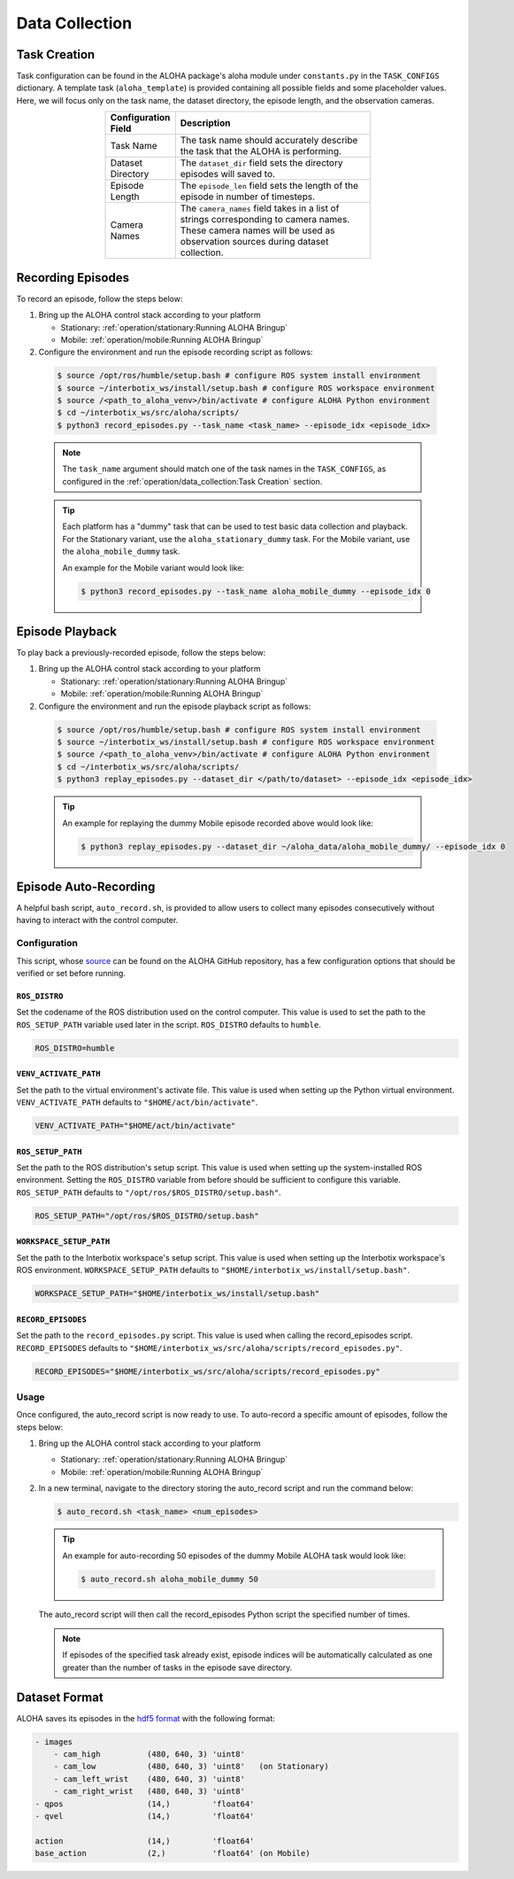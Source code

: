 ===============
Data Collection
===============

Task Creation
=============

Task configuration can be found in the ALOHA package's aloha module under ``constants.py`` in the ``TASK_CONFIGS`` dictionary.
A template task (``aloha_template``) is provided containing all possible fields and some placeholder values.
Here, we will focus only on the task name, the dataset directory, the episode length, and the observation cameras.

.. list-table::
  :align: center
  :widths: 25 75
  :header-rows: 1
  :width: 60%

  * - Configuration Field
    - Description
  * - Task Name
    - The task name should accurately describe the task that the ALOHA is performing.
  * - Dataset Directory
    - The ``dataset_dir`` field sets the directory episodes will saved to.
  * - Episode Length
    - The ``episode_len`` field sets the length of the episode in number of timesteps.
  * - Camera Names
    - The ``camera_names`` field takes in a list of strings corresponding to camera names.
      These camera names will be used as observation sources during dataset collection.

Recording Episodes
==================

To record an episode, follow the steps below:

#.  Bring up the ALOHA control stack according to your platform

    * Stationary: :ref:`operation/stationary:Running ALOHA Bringup`
    * Mobile: :ref:`operation/mobile:Running ALOHA Bringup`

#.  Configure the environment and run the episode recording script as follows:

  .. code-block:: bash

    $ source /opt/ros/humble/setup.bash # configure ROS system install environment
    $ source ~/interbotix_ws/install/setup.bash # configure ROS workspace environment
    $ source /<path_to_aloha_venv>/bin/activate # configure ALOHA Python environment
    $ cd ~/interbotix_ws/src/aloha/scripts/
    $ python3 record_episodes.py --task_name <task_name> --episode_idx <episode_idx>

  .. note::

    The ``task_name`` argument should match one of the task names in the ``TASK_CONFIGS``, as configured in the :ref:`operation/data_collection:Task Creation` section.

  .. tip::

    Each platform has a "dummy" task that can be used to test basic data collection and playback.
    For the Stationary variant, use the ``aloha_stationary_dummy`` task.
    For the Mobile variant, use the ``aloha_mobile_dummy`` task.

    An example for the Mobile variant would look like:

    .. code-block:: bash

      $ python3 record_episodes.py --task_name aloha_mobile_dummy --episode_idx 0

Episode Playback
================

To play back a previously-recorded episode, follow the steps below:

#.  Bring up the ALOHA control stack according to your platform

    * Stationary: :ref:`operation/stationary:Running ALOHA Bringup`
    * Mobile: :ref:`operation/mobile:Running ALOHA Bringup`

#.  Configure the environment and run the episode playback script as follows:

  .. code-block:: bash

    $ source /opt/ros/humble/setup.bash # configure ROS system install environment
    $ source ~/interbotix_ws/install/setup.bash # configure ROS workspace environment
    $ source /<path_to_aloha_venv>/bin/activate # configure ALOHA Python environment
    $ cd ~/interbotix_ws/src/aloha/scripts/
    $ python3 replay_episodes.py --dataset_dir </path/to/dataset> --episode_idx <episode_idx>

  .. tip::

    An example for replaying the dummy Mobile episode recorded above would look like:

    .. code-block:: bash

      $ python3 replay_episodes.py --dataset_dir ~/aloha_data/aloha_mobile_dummy/ --episode_idx 0

Episode Auto-Recording
======================

A helpful bash script, ``auto_record.sh``, is provided to allow users to collect many episodes consecutively without having to interact with the control computer.

Configuration
-------------

This script, whose `source`_ can be found on the ALOHA GitHub repository, has a few configuration options that should be verified or set before running.

.. _`source`: https://github.com/Interbotix/aloha/blob/main/scripts/auto_record.sh

``ROS_DISTRO``
^^^^^^^^^^^^^^

Set the codename of the ROS distribution used on the control computer.
This value is used to set the path to the ``ROS_SETUP_PATH`` variable used later in the script.
``ROS_DISTRO`` defaults to ``humble``.

.. code-block:: bash

  ROS_DISTRO=humble

``VENV_ACTIVATE_PATH``
^^^^^^^^^^^^^^^^^^^^^^

Set the path to the virtual environment's activate file.
This value is used when setting up the Python virtual environment.
``VENV_ACTIVATE_PATH`` defaults to ``"$HOME/act/bin/activate"``.

.. code-block:: bash

  VENV_ACTIVATE_PATH="$HOME/act/bin/activate"

``ROS_SETUP_PATH``
^^^^^^^^^^^^^^^^^^

Set the path to the ROS distribution's setup script.
This value is used when setting up the system-installed ROS environment.
Setting the ``ROS_DISTRO`` variable from before should be sufficient to configure this variable.
``ROS_SETUP_PATH`` defaults to ``"/opt/ros/$ROS_DISTRO/setup.bash"``.

.. code-block:: bash

  ROS_SETUP_PATH="/opt/ros/$ROS_DISTRO/setup.bash"

``WORKSPACE_SETUP_PATH``
^^^^^^^^^^^^^^^^^^^^^^^^

Set the path to the Interbotix workspace's setup script.
This value is used when setting up the Interbotix workspace's ROS environment.
``WORKSPACE_SETUP_PATH`` defaults to ``"$HOME/interbotix_ws/install/setup.bash"``.

.. code-block:: bash

  WORKSPACE_SETUP_PATH="$HOME/interbotix_ws/install/setup.bash"

``RECORD_EPISODES``
^^^^^^^^^^^^^^^^^^^

Set the path to the ``record_episodes.py`` script.
This value is used when calling the record_episodes script.
``RECORD_EPISODES`` defaults to ``"$HOME/interbotix_ws/src/aloha/scripts/record_episodes.py"``.

.. code-block:: bash

  RECORD_EPISODES="$HOME/interbotix_ws/src/aloha/scripts/record_episodes.py"

Usage
-----

Once configured, the auto_record script is now ready to use. To auto-record a specific amount of episodes, follow the steps below:

#.  Bring up the ALOHA control stack according to your platform

    * Stationary: :ref:`operation/stationary:Running ALOHA Bringup`
    * Mobile: :ref:`operation/mobile:Running ALOHA Bringup`

#.  In a new terminal, navigate to the directory storing the auto_record script and run the command below:

    .. code-block::

      $ auto_record.sh <task_name> <num_episodes>

    .. tip::

      An example for auto-recording 50 episodes of the dummy Mobile ALOHA task would look like:

      .. code-block:: bash

        $ auto_record.sh aloha_mobile_dummy 50

    The auto_record script will then call the record_episodes Python script the specified number of times.

    .. note::

      If episodes of the specified task already exist, episode indices will be automatically calculated as one greater than the number of tasks in the episode save directory.

Dataset Format
==============

ALOHA saves its episodes in the `hdf5 format`_ with the following format:

.. _`hdf5 format`: https://en.wikipedia.org/wiki/Hierarchical_Data_Format#HDF5

.. code-block::

    - images
        - cam_high          (480, 640, 3) 'uint8'
        - cam_low           (480, 640, 3) 'uint8'   (on Stationary)
        - cam_left_wrist    (480, 640, 3) 'uint8'
        - cam_right_wrist   (480, 640, 3) 'uint8'
    - qpos                  (14,)         'float64'
    - qvel                  (14,)         'float64'

    action                  (14,)         'float64'
    base_action             (2,)          'float64' (on Mobile)
